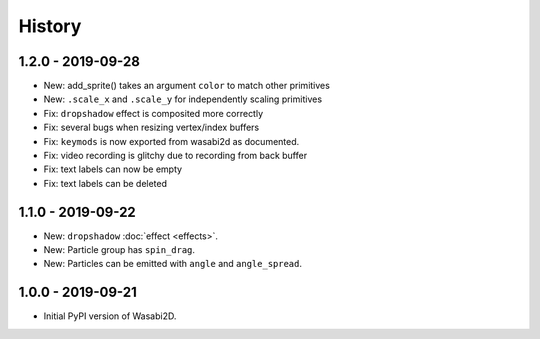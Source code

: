 History
=======


1.2.0 - 2019-09-28
------------------

* New: add_sprite() takes an argument ``color`` to match other primitives
* New: ``.scale_x`` and ``.scale_y`` for independently scaling primitives
* Fix: ``dropshadow`` effect is composited more correctly
* Fix: several bugs when resizing vertex/index buffers
* Fix: ``keymods`` is now exported from wasabi2d as documented.
* Fix: video recording is glitchy due to recording from back buffer
* Fix: text labels can now be empty
* Fix: text labels can be deleted


1.1.0 - 2019-09-22
------------------

* New: ``dropshadow`` :doc:`effect <effects>`.
* New: Particle group has ``spin_drag``.
* New: Particles can be emitted with ``angle`` and ``angle_spread``.


1.0.0 - 2019-09-21
------------------

* Initial PyPI version of Wasabi2D.
